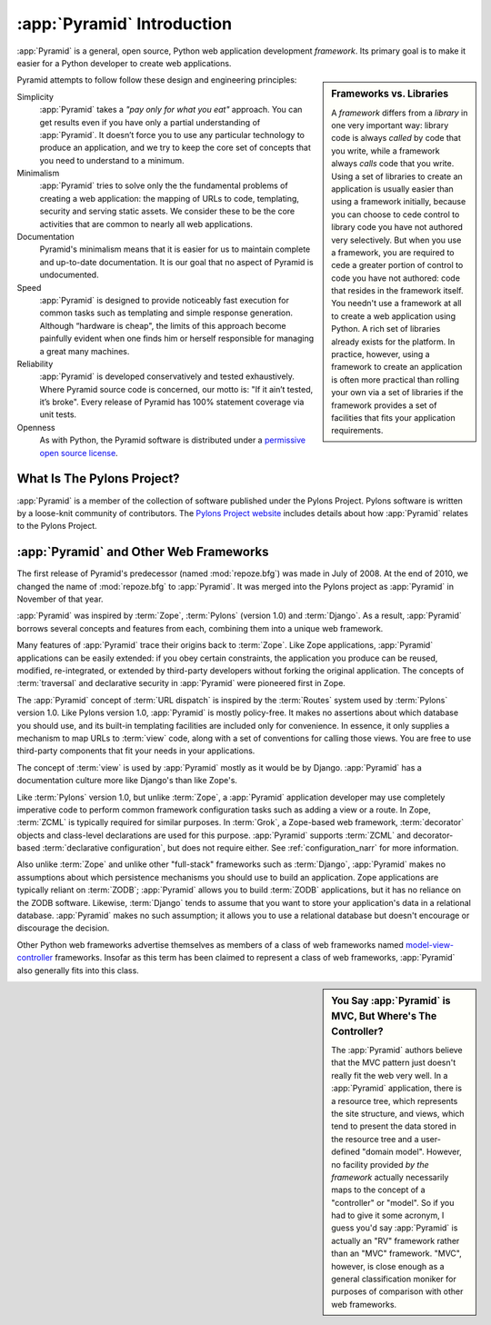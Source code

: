 .. index::
   single: Agendaless Consulting
   single: Pylons
   single: Django
   single: Zope
   single: frameworks vs. libraries
   single: framework

:app:`Pyramid` Introduction
==============================

:app:`Pyramid` is a general, open source, Python web application development
*framework*. Its primary goal is to make it easier for a Python developer to
create web applications.

.. sidebar:: Frameworks vs. Libraries

   A *framework* differs from a *library* in one very important way:
   library code is always *called* by code that you write, while a
   framework always *calls* code that you write.  Using a set of
   libraries to create an application is usually easier than using a
   framework initially, because you can choose to cede control to
   library code you have not authored very selectively. But when you
   use a framework, you are required to cede a greater portion of
   control to code you have not authored: code that resides in the
   framework itself.  You needn't use a framework at all to create a
   web application using Python.  A rich set of libraries already
   exists for the platform.  In practice, however, using a framework
   to create an application is often more practical than rolling your
   own via a set of libraries if the framework provides a set of
   facilities that fits your application requirements.

Pyramid attempts to follow follow these design and engineering principles:

Simplicity
  :app:`Pyramid` takes a *"pay only for what you eat"* approach.  You can get
  results even if you have only a partial understanding of :app:`Pyramid`.
  It doesn’t force you to use any particular technology to produce an
  application, and we try to keep the core set of concepts that you need to
  understand to a minimum.

Minimalism
  :app:`Pyramid` tries to solve only the the fundamental problems of creating
  a web application: the mapping of URLs to code, templating, security and
  serving static assets. We consider these to be the core activities that are
  common to nearly all web applications.

Documentation
  Pyramid's minimalism means that it is easier for us to maintain complete
  and up-to-date documentation. It is our goal that no aspect of Pyramid
  is undocumented.

Speed
  :app:`Pyramid` is designed to provide noticeably fast execution for common
  tasks such as templating and simple response generation. Although “hardware
  is cheap", the limits of this approach become painfully evident when one
  finds him or herself responsible for managing a great many machines.

Reliability
  :app:`Pyramid` is developed conservatively and tested exhaustively. Where
  Pyramid source code is concerned, our motto is: "If it ain’t tested, it’s
  broke". Every release of Pyramid has 100% statement coverage via unit
  tests.

Openness
  As with Python, the Pyramid software is distributed under a `permissive
  open source license <http://repoze.org/license.html>`_.

.. index::
   single: Pylons
   single: repoze namespace package

What Is The Pylons Project?
---------------------------

:app:`Pyramid` is a member of the collection of software published under the
Pylons Project.  Pylons software is written by a loose-knit community of
contributors.  The `Pylons Project website <http://pylonsproject.org>`_
includes details about how :app:`Pyramid` relates to the Pylons Project.

.. index::
   single: pyramid and other frameworks
   single: Zope
   single: Pylons
   single: Django
   single: MVC

:app:`Pyramid` and Other Web Frameworks
------------------------------------------

The first release of Pyramid's predecessor (named :mod:`repoze.bfg`) was made
in July of 2008.  At the end of 2010, we changed the name of
:mod:`repoze.bfg` to :app:`Pyramid`.  It was merged into the Pylons project
as :app:`Pyramid` in November of that year.

:app:`Pyramid` was inspired by :term:`Zope`, :term:`Pylons` (version
1.0) and :term:`Django`.  As a result, :app:`Pyramid` borrows several
concepts and features from each, combining them into a unique web
framework.

Many features of :app:`Pyramid` trace their origins back to :term:`Zope`.
Like Zope applications, :app:`Pyramid` applications can be easily extended:
if you obey certain constraints, the application you produce can be reused,
modified, re-integrated, or extended by third-party developers without
forking the original application.  The concepts of :term:`traversal` and
declarative security in :app:`Pyramid` were pioneered first in Zope.

The :app:`Pyramid` concept of :term:`URL dispatch` is inspired by the
:term:`Routes` system used by :term:`Pylons` version 1.0.  Like Pylons
version 1.0, :app:`Pyramid` is mostly policy-free.  It makes no
assertions about which database you should use, and its built-in
templating facilities are included only for convenience.  In essence,
it only supplies a mechanism to map URLs to :term:`view` code, along
with a set of conventions for calling those views.  You are free to
use third-party components that fit your needs in your applications.

The concept of :term:`view` is used by :app:`Pyramid` mostly as it would be
by Django.  :app:`Pyramid` has a documentation culture more like Django's
than like Zope's.

Like :term:`Pylons` version 1.0, but unlike :term:`Zope`, a :app:`Pyramid`
application developer may use completely imperative code to perform common
framework configuration tasks such as adding a view or a route.  In Zope,
:term:`ZCML` is typically required for similar purposes.  In :term:`Grok`, a
Zope-based web framework, :term:`decorator` objects and class-level
declarations are used for this purpose.  :app:`Pyramid` supports :term:`ZCML`
and decorator-based :term:`declarative configuration`, but does not require
either. See :ref:`configuration_narr` for more information.

Also unlike :term:`Zope` and unlike other "full-stack" frameworks such
as :term:`Django`, :app:`Pyramid` makes no assumptions about which
persistence mechanisms you should use to build an application.  Zope
applications are typically reliant on :term:`ZODB`; :app:`Pyramid`
allows you to build :term:`ZODB` applications, but it has no reliance
on the ZODB software.  Likewise, :term:`Django` tends to assume that
you want to store your application's data in a relational database.
:app:`Pyramid` makes no such assumption; it allows you to use a
relational database but doesn't encourage or discourage the decision.

Other Python web frameworks advertise themselves as members of a class
of web frameworks named `model-view-controller
<http://en.wikipedia.org/wiki/Model–view–controller>`_ frameworks.
Insofar as this term has been claimed to represent a class of web
frameworks, :app:`Pyramid` also generally fits into this class.

.. sidebar:: You Say :app:`Pyramid` is MVC, But Where's The Controller?

   The :app:`Pyramid` authors believe that the MVC pattern just doesn't
   really fit the web very well. In a :app:`Pyramid` application, there is a
   resource tree, which represents the site structure, and views, which tend
   to present the data stored in the resource tree and a user-defined "domain
   model".  However, no facility provided *by the framework* actually
   necessarily maps to the concept of a "controller" or "model".  So if you
   had to give it some acronym, I guess you'd say :app:`Pyramid` is actually
   an "RV" framework rather than an "MVC" framework.  "MVC", however, is
   close enough as a general classification moniker for purposes of
   comparison with other web frameworks.
